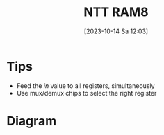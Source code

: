 :PROPERTIES:
:ID:       dc12fcf4-1401-48f1-9e9f-34dde72aaabc
:END:
#+title: NTT RAM8
#+date: [2023-10-14 Sa 12:03]
#+startup: overview

* Tips
- Feed the /in/ value to all registers, simultaneously
- Use mux/demux chips to select the right register
* Diagram
[[file:Images/NandToTetris/8-bit-register-ram.png]]
